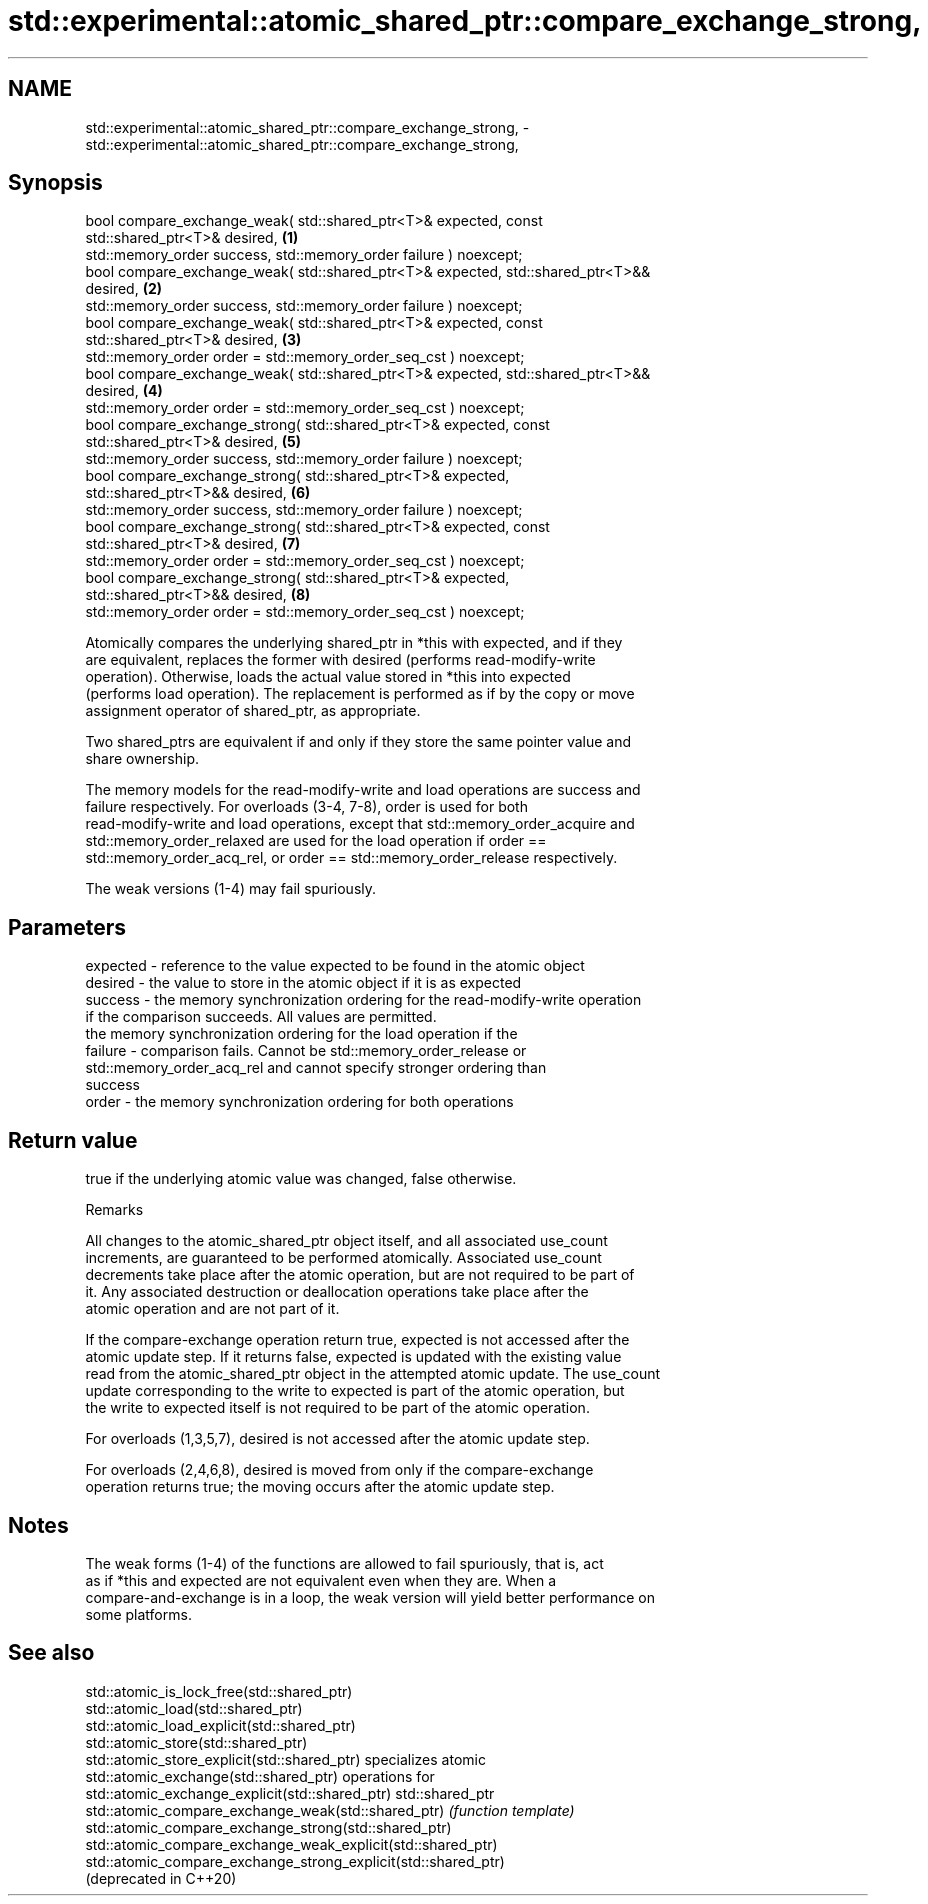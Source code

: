 .TH std::experimental::atomic_shared_ptr::compare_exchange_strong, 3 "2022.07.31" "http://cppreference.com" "C++ Standard Libary"
.SH NAME
std::experimental::atomic_shared_ptr::compare_exchange_strong, \- std::experimental::atomic_shared_ptr::compare_exchange_strong,

.SH Synopsis

   bool compare_exchange_weak( std::shared_ptr<T>& expected, const
   std::shared_ptr<T>& desired,                                                    \fB(1)\fP
   std::memory_order success, std::memory_order failure ) noexcept;
   bool compare_exchange_weak( std::shared_ptr<T>& expected, std::shared_ptr<T>&&
   desired,                                                                        \fB(2)\fP
   std::memory_order success, std::memory_order failure ) noexcept;
   bool compare_exchange_weak( std::shared_ptr<T>& expected, const
   std::shared_ptr<T>& desired,                                                    \fB(3)\fP
   std::memory_order order = std::memory_order_seq_cst ) noexcept;
   bool compare_exchange_weak( std::shared_ptr<T>& expected, std::shared_ptr<T>&&
   desired,                                                                        \fB(4)\fP
   std::memory_order order = std::memory_order_seq_cst ) noexcept;
   bool compare_exchange_strong( std::shared_ptr<T>& expected, const
   std::shared_ptr<T>& desired,                                                    \fB(5)\fP
   std::memory_order success, std::memory_order failure ) noexcept;
   bool compare_exchange_strong( std::shared_ptr<T>& expected,
   std::shared_ptr<T>&& desired,                                                   \fB(6)\fP
   std::memory_order success, std::memory_order failure ) noexcept;
   bool compare_exchange_strong( std::shared_ptr<T>& expected, const
   std::shared_ptr<T>& desired,                                                    \fB(7)\fP
   std::memory_order order = std::memory_order_seq_cst ) noexcept;
   bool compare_exchange_strong( std::shared_ptr<T>& expected,
   std::shared_ptr<T>&& desired,                                                   \fB(8)\fP
   std::memory_order order = std::memory_order_seq_cst ) noexcept;

   Atomically compares the underlying shared_ptr in *this with expected, and if they
   are equivalent, replaces the former with desired (performs read-modify-write
   operation). Otherwise, loads the actual value stored in *this into expected
   (performs load operation). The replacement is performed as if by the copy or move
   assignment operator of shared_ptr, as appropriate.

   Two shared_ptrs are equivalent if and only if they store the same pointer value and
   share ownership.

   The memory models for the read-modify-write and load operations are success and
   failure respectively. For overloads (3-4, 7-8), order is used for both
   read-modify-write and load operations, except that std::memory_order_acquire and
   std::memory_order_relaxed are used for the load operation if order ==
   std::memory_order_acq_rel, or order == std::memory_order_release respectively.

   The weak versions (1-4) may fail spuriously.

.SH Parameters

   expected - reference to the value expected to be found in the atomic object
   desired  - the value to store in the atomic object if it is as expected
   success  - the memory synchronization ordering for the read-modify-write operation
              if the comparison succeeds. All values are permitted.
              the memory synchronization ordering for the load operation if the
   failure  - comparison fails. Cannot be std::memory_order_release or
              std::memory_order_acq_rel and cannot specify stronger ordering than
              success
   order    - the memory synchronization ordering for both operations

.SH Return value

   true if the underlying atomic value was changed, false otherwise.

  Remarks

   All changes to the atomic_shared_ptr object itself, and all associated use_count
   increments, are guaranteed to be performed atomically. Associated use_count
   decrements take place after the atomic operation, but are not required to be part of
   it. Any associated destruction or deallocation operations take place after the
   atomic operation and are not part of it.

   If the compare-exchange operation return true, expected is not accessed after the
   atomic update step. If it returns false, expected is updated with the existing value
   read from the atomic_shared_ptr object in the attempted atomic update. The use_count
   update corresponding to the write to expected is part of the atomic operation, but
   the write to expected itself is not required to be part of the atomic operation.

   For overloads (1,3,5,7), desired is not accessed after the atomic update step.

   For overloads (2,4,6,8), desired is moved from only if the compare-exchange
   operation returns true; the moving occurs after the atomic update step.

.SH Notes

   The weak forms (1-4) of the functions are allowed to fail spuriously, that is, act
   as if *this and expected are not equivalent even when they are. When a
   compare-and-exchange is in a loop, the weak version will yield better performance on
   some platforms.

.SH See also

   std::atomic_is_lock_free(std::shared_ptr)
   std::atomic_load(std::shared_ptr)
   std::atomic_load_explicit(std::shared_ptr)
   std::atomic_store(std::shared_ptr)
   std::atomic_store_explicit(std::shared_ptr)                   specializes atomic
   std::atomic_exchange(std::shared_ptr)                         operations for
   std::atomic_exchange_explicit(std::shared_ptr)                std::shared_ptr
   std::atomic_compare_exchange_weak(std::shared_ptr)            \fI(function template)\fP
   std::atomic_compare_exchange_strong(std::shared_ptr)
   std::atomic_compare_exchange_weak_explicit(std::shared_ptr)
   std::atomic_compare_exchange_strong_explicit(std::shared_ptr)
   (deprecated in C++20)
